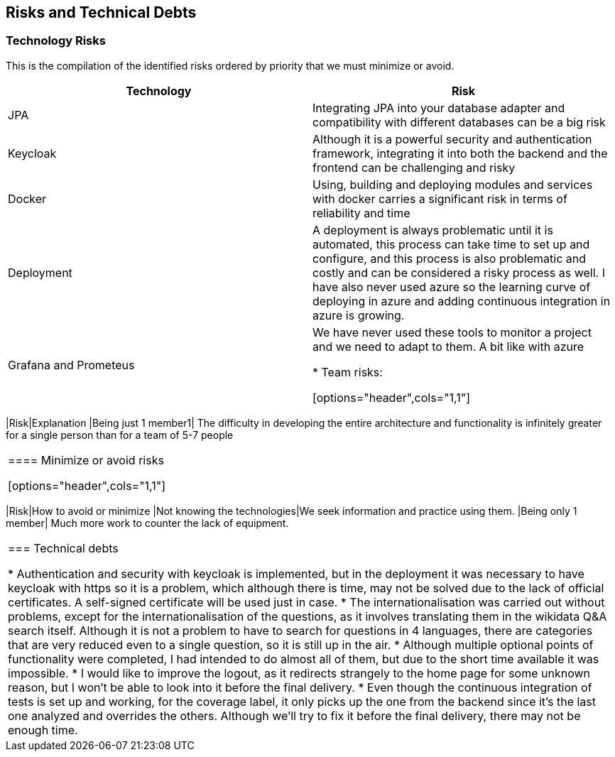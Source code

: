 ifndef::imagesdir[:imagesdir: ../images]

[[section-technical-risks]]
== Risks and Technical Debts

=== Technology Risks
This is the compilation of the identified risks ordered by priority that we must minimize or avoid.

[options="header",cols="1,1"]
|===
|Technology| Risk
| JPA | Integrating JPA into your database adapter and compatibility with different databases can be a big risk
| Keycloak | Although it is a powerful security and authentication framework, integrating it into both the backend and the frontend can be challenging and risky
| Docker| Using, building and deploying modules and services with docker carries a significant risk in terms of reliability and time
| Deployment| A deployment is always problematic until it is automated, this process can take time to set up and configure, and this process is also problematic and costly and can be considered a risky process as well. I have also never used azure so the learning curve of deploying in azure and adding continuous integration in azure is growing.
| Grafana and Prometeus| We have never used these tools to monitor a project and we need to adapt to them. A bit like with azure

* Team risks:

[options="header",cols="1,1"]
|===
|Risk|Explanation
|Being just 1 member1| The difficulty in developing the entire architecture and functionality is infinitely greater for a single person than for a team of 5-7 people
|===


==== Minimize or avoid risks

[options="header",cols="1,1"]
|===
|Risk|How to avoid or minimize
|Not knowing the technologies|We seek information and practice using them.
|Being only 1 member| Much more work to counter the lack of equipment.
|===



=== Technical debts

* Authentication and security with keycloak is implemented, but in the deployment it was necessary to have keycloak with https so it is a problem, which although there is time, may not be solved due to the lack of official certificates. A self-signed certificate will be used just in case.
* The internationalisation was carried out without problems, except for the internationalisation of the questions, as it involves translating them in the wikidata Q&A search itself. Although it is not a problem to have to search for questions in 4 languages, there are categories that are very reduced even to a single question, so it is still up in the air.
* Although multiple optional points of functionality were completed, I had intended to do almost all of them, but due to the short time available it was impossible.
* I would like to improve the logout, as it redirects strangely to the home page for some unknown reason, but I won't be able to look into it before the final delivery.
* Even though the continuous integration of tests is set up and working, for the coverage label, it only picks up the one from the backend since it's the last one analyzed and overrides the others. Although we'll try to fix it before the final delivery, there may not be enough time.
